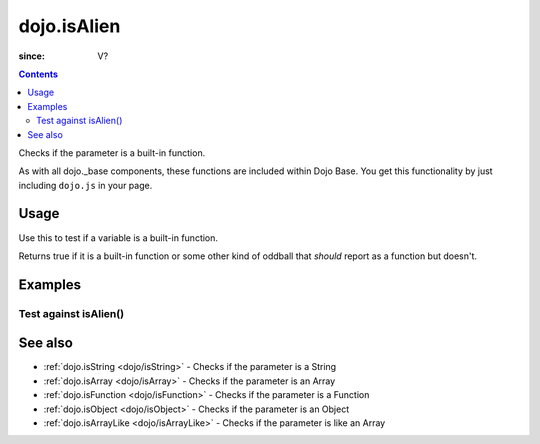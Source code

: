 .. _dojo/isAlien:

============
dojo.isAlien
============

:since: V?

.. contents ::
   :depth: 2

Checks if the parameter is a built-in function.

As with all dojo._base components, these functions are included within Dojo Base. You get this functionality by just including ``dojo.js`` in your page.


Usage
=====

Use this to test if a variable is a built-in function.

.. js ::
  
  // Dojo 1.7+ (AMD)
  require(["dojo/_base/lang"], function(lang){
    lang.isAlien(foo)
  });
  // Dojo < 1.7
  dojo.isAlien(foo)

Returns true if it is a built-in function or some other kind of oddball that *should* report as a function but doesn't.

.. js ::
  
  // Dojo 1.7+ (AMD)
  require(["dojo/_base/lang"], function(lang){
    // Check, if variable "foo" is a built-in function:
    if(lang.isAlien(foo)){
      // do something...
    }
  });
  // Dojo < 1.7
  // Check, if variable "foo" is a built-in function:
  if(dojo.isAlien(foo)){
      // do something...
  }


Examples
========

Test against isAlien()
----------------------

.. code-example ::

  .. css ::

     <style type="text/css">
         .style1 { background: #f1f1f1; padding: 10px; }
     </style>

  .. js ::

    <script type="text/javascript">
        dojo.require("dijit.form.Button");

        // test variable t:
        var t;

        function testIt(){
            // resultDiv is the spanning DIV around the result:
            var resultDiv = dojo.byId('resultDiv');

            // Here comes the test:
            // Is t an built-in function?
            if(dojo.isAlien(t)){
                // dojooo: t is a built-in function!
                dojo.attr(resultDiv, "innerHTML",
                    "Yes, good choice: 't' is a built-in function.<br />Try another button.");

                // Change the backgroundColor:
                dojo.style(resultDiv, {
                    "backgroundColor": "#a4e672",
                    "color": "black"
                });
            }else{
                // no chance, this can't be a built-in function:
                dojo.attr(resultDiv, "innerHTML",
                    "No chance: 't' can't be a built-in function with such a value "
                     + "('t' seems to be a " + typeof t + ").<br />"
                     + "Try another button.");
                // Change the backgroundColor:
                dojo.style(resultDiv, {
                    "backgroundColor": "#e67272",
                    "color": "white"
                });
            }
        }
    </script>

  .. html ::

    <div style="height: 100px;">
        <button data-dojo-type="dijit.form.Button">
            t = 1000;
            <script type="dojo/method" data-dojo-event="onClick" data-dojo-args="evt">
                // Set t:
                t = 1000;

                // Test the type of t:
                testIt();
            </script>
        </button>
        <button data-dojo-type="dijit.form.Button">
            t = "text";
            <script type="dojo/method" data-dojo-event="onClick" data-dojo-args="evt">
                // Set t:
                t = "text";

                // Test the type of t:
                testIt();
            </script>
        </button>
        <button data-dojo-type="dijit.form.Button">
            t = [1, 2, 3];
            <script type="dojo/method" data-dojo-event="onClick" data-dojo-args="evt">
                // Set t:
                t = [1, 2, 3];

                // Test the type of t:
                testIt();
            </script>
        </button>
        <button data-dojo-type="dijit.form.Button">
            t = { "property": 'value' };
            <script type="dojo/method" data-dojo-event="onClick" data-dojo-args="evt">
                // Set t:
                t = { "property": 'value' };

                // Test the type of t:
                testIt();
            </script>
        </button>
        <button data-dojo-type="dijit.form.Button">
            t = function(a, b){ return a };
            <script type="dojo/method" data-dojo-event="onClick" data-dojo-args="evt">
                // Set t:
                t = function(a, b){ return a } ;

                // Test the type of t:
                testIt();
            </script>
        </button>

        <div id="resultDiv" class="style1">
            Click on a button, to test the associated value.
        </div>
    </div>


See also
========

* :ref:`dojo.isString <dojo/isString>` - Checks if the parameter is a String
* :ref:`dojo.isArray <dojo/isArray>` - Checks if the parameter is an Array
* :ref:`dojo.isFunction <dojo/isFunction>` - Checks if the parameter is a Function
* :ref:`dojo.isObject <dojo/isObject>` - Checks if the parameter is an Object
* :ref:`dojo.isArrayLike <dojo/isArrayLike>` - Checks if the parameter is like an Array
